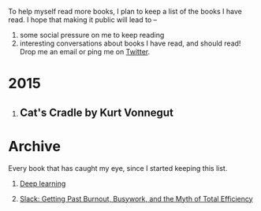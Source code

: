 #+STARTUP: indent hidestars
#+OPTIONS: H:1 tags:nil todo:nil
#+TODO: READING TOREAD BACKLOG SOMEDAY | DONE
#+BEGIN_COMMENT
.. title: Reading List
.. slug: reading-list
.. tags:
.. category:
.. link:
.. description:
.. type: text
.. nocomments: True
#+END_COMMENT


To help myself read more books, I plan to keep a list of the books I have
read. I hope that making it public will lead to --
1. some social pressure on me to keep reading
2. interesting conversations about books I have read, and should read! Drop me
   an email or ping me on [[https://punchagan.com/twitter][Twitter]].

* 2015
** Cat's Cradle by Kurt Vonnegut             :ARCHIVE:kurt:vonnegut:fiction:
:PROPERTIES:
:START_DATE: [2015-09-13 Sun]
:END_DATE: [2015-09-19 Sat]
:SUGGESTED_BY: Michelle on RC's Fiction Books topic
:END:

* Archive
Every book that has caught my eye, since I started keeping this list.
** TOREAD [[http://www-labs.iro.umontreal.ca/~bengioy/dlbook/][Deep learning]]                             :nonfiction:deeplearning:
:PROPERTIES:
:URL: http://www-labs.iro.umontreal.ca/~bengioy/dlbook/
:END:
** SOMEDAY [[http://www.amazon.com/gp/product/0767907698/][Slack: Getting Past Burnout, Busywork, and the Myth of Total Efficiency]] :nonfiction:
:PROPERTIES:
:SUGGESTED_BY: DS
:URL: http://www.amazon.com/gp/product/0767907698/
:END:
* COMMENT Maintaining this list
- A how-to: http://danshipper.com/how-to-read-a-lot-of-books

